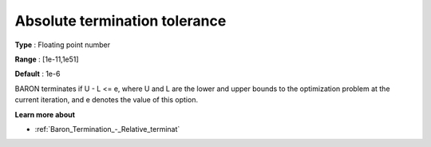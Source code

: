 .. _Baron_Termination_-_Absolute_terminat:


Absolute termination tolerance
==============================



**Type** :	Floating point number	

**Range** :	[1e-11,1e51]	

**Default** :	1e-6	



BARON terminates if U - L <= e, where U and L are the lower and upper bounds to the optimization problem at the current iteration, and e denotes the value of this option.



**Learn more about** 

*	:ref:`Baron_Termination_-_Relative_terminat` 



